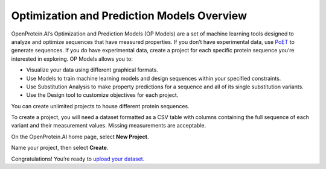 Optimization and Prediction Models Overview
============================================

OpenProtein.AI’s Optimization and Prediction Models (OP Models) are a set of machine learning tools designed to analyze and optimize sequences that have measured properties. If you don’t have experimental data, use `PoET <../poet/index.md>`__ to generate sequences. If you do have experimental data, create a project for each specific protein sequence you’re interested in exploring. OP Models allows you to:

- Visualize your data using different graphical formats.
- Use Models to train machine learning models and design sequences within your specified constraints.
- Use Substitution Analysis to make property predictions for a sequence and all of its single substitution variants.
- Use the Design tool to customize objectives for each project.

You can create unlimited projects to house different protein sequences.

To create a project, you will need a dataset formatted as a CSV table with columns containing the full sequence of each variant and their measurement values. Missing measurements are acceptable.

On the OpenProtein.AI home page, select **New Project**.

.. image:: ./img/overview-projects.png

Name your project, then select **Create**.

Congratulations! You’re ready to `upload your dataset <./uploading-your-data.md>`__.
